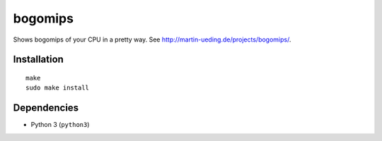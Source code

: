 .. Copyright © 2013 Martin Ueding <dev@martin-ueding.de>

########
bogomips
########

Shows bogomips of your CPU in a pretty way. See http://martin-ueding.de/projects/bogomips/.

Installation
============

::

    make
    sudo make install

Dependencies
============

- Python 3 (``python3``)
